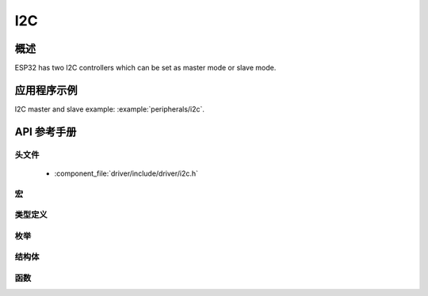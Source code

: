 I2C
===========

概述
--------

ESP32 has two I2C controllers which can be set as master mode or slave mode.

应用程序示例
-------------------

I2C master and slave example: :example:`peripherals/i2c`.

API 参考手册
-------------

头文件
^^^^^^^^^^^^

  * :component_file:`driver/include/driver/i2c.h`

宏
^^^^^^

.. doxygendefine:: I2C_APB_CLK_FREQ
.. doxygendefine:: I2C_FIFO_LEN

类型定义
^^^^^^^^^^^^^^^^

.. doxygentypedef:: i2c_cmd_handle_t

枚举
^^^^^^^^^^^^

.. doxygenenum:: i2c_mode_t
.. doxygenenum:: i2c_rw_t
.. doxygenenum:: i2c_trans_mode_t
.. doxygenenum:: i2c_opmode_t
.. doxygenenum:: i2c_port_t
.. doxygenenum:: i2c_addr_mode_t

结构体
^^^^^^^^^^

.. doxygenstruct:: i2c_config_t
    :members:


函数
^^^^^^^^^

.. doxygenfunction:: i2c_driver_install
.. doxygenfunction:: i2c_driver_delete
.. doxygenfunction:: i2c_param_config
.. doxygenfunction:: i2c_reset_tx_fifo
.. doxygenfunction:: i2c_reset_rx_fifo
.. doxygenfunction:: i2c_isr_register
.. doxygenfunction:: i2c_isr_free
.. doxygenfunction:: i2c_set_pin
.. doxygenfunction:: i2c_master_start
.. doxygenfunction:: i2c_master_write_byte
.. doxygenfunction:: i2c_master_write
.. doxygenfunction:: i2c_master_read_byte
.. doxygenfunction:: i2c_master_read
.. doxygenfunction:: i2c_master_stop
.. doxygenfunction:: i2c_master_cmd_begin
.. doxygenfunction:: i2c_slave_write_buffer
.. doxygenfunction:: i2c_slave_read
.. doxygenfunction:: i2c_set_period
.. doxygenfunction:: i2c_get_period
.. doxygenfunction:: i2c_set_start_timing
.. doxygenfunction:: i2c_get_start_timing
.. doxygenfunction:: i2c_set_stop_timing
.. doxygenfunction:: i2c_get_stop_timing
.. doxygenfunction:: i2c_set_data_timing
.. doxygenfunction:: i2c_get_data_timing
.. doxygenfunction:: i2c_set_data_mode
.. doxygenfunction:: i2c_get_data_mode
.. doxygenfunction:: i2c_cmd_link_create
.. doxygenfunction:: i2c_cmd_link_delete

